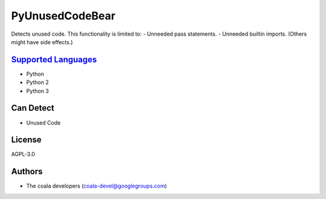**PyUnusedCodeBear**
====================

Detects unused code. This functionality is limited to:
- Unneeded pass statements. - Unneeded builtin imports. (Others might have side effects.)

`Supported Languages <../README.rst>`_
-----

* Python
* Python 2
* Python 3



Can Detect
----------

* Unused Code

License
-------

AGPL-3.0

Authors
-------

* The coala developers (coala-devel@googlegroups.com)
